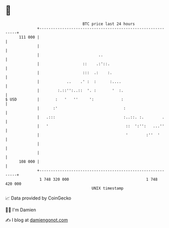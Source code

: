 * 👋

#+begin_example
                                     BTC price last 24 hours                    
                 +------------------------------------------------------------+ 
         111 000 |                                                            | 
                 |                                                            | 
                 |                          ..                                | 
                 |                   ::    .:'::.                             | 
                 |                   :::  .:    :.                            | 
                 |            ..    .' :  :      :....                        | 
                 |        :.::'':..::  '. :       '  :.                       | 
   $ USD         |       :   '   ''     ':            :                       | 
                 |      :'                             :                      | 
                 |   .:::                              :..::. :.        .     | 
                 |   '                                  ::  ':'':   ...''     | 
                 |                                      '        :''  '       | 
                 |                                                            | 
                 |                                                            | 
         108 000 |                                                            | 
                 +------------------------------------------------------------+ 
                  1 748 320 000                                  1 748 420 000  
                                         UNIX timestamp                         
#+end_example
📈 Data provided by CoinGecko

🧑‍💻 I'm Damien

✍️ I blog at [[https://www.damiengonot.com][damiengonot.com]]
